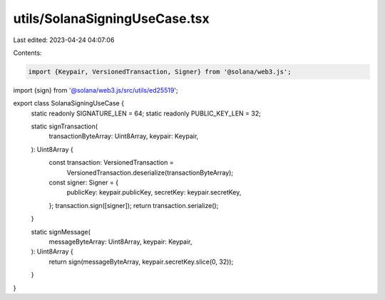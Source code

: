 utils/SolanaSigningUseCase.tsx
==============================

Last edited: 2023-04-24 04:07:06

Contents:

.. code-block:: tsx

    import {Keypair, VersionedTransaction, Signer} from '@solana/web3.js';
import {sign} from '@solana/web3.js/src/utils/ed25519';

export class SolanaSigningUseCase {
  static readonly SIGNATURE_LEN = 64;
  static readonly PUBLIC_KEY_LEN = 32;

  static signTransaction(
    transactionByteArray: Uint8Array,
    keypair: Keypair,
  ): Uint8Array {
    const transaction: VersionedTransaction =
      VersionedTransaction.deserialize(transactionByteArray);
    const signer: Signer = {
      publicKey: keypair.publicKey,
      secretKey: keypair.secretKey,
    };
    transaction.sign([signer]);
    return transaction.serialize();
  }

  static signMessage(
    messageByteArray: Uint8Array,
    keypair: Keypair,
  ): Uint8Array {
    return sign(messageByteArray, keypair.secretKey.slice(0, 32));
  }
}


